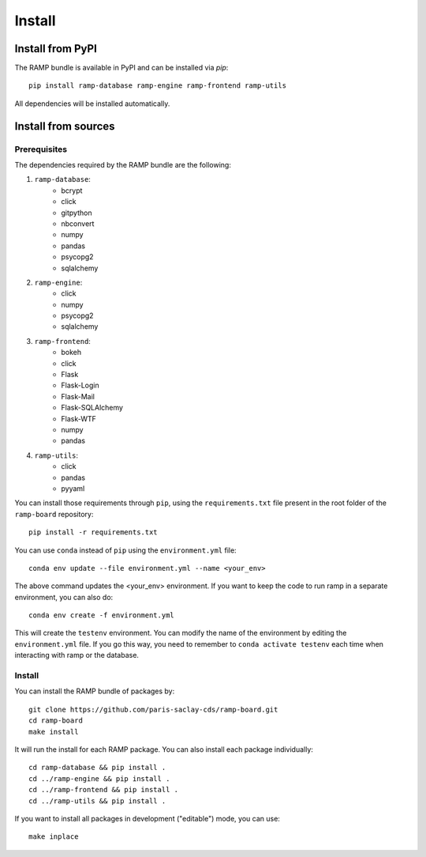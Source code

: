 .. _install:

#######
Install
#######

Install from PyPI
=================

The RAMP bundle is available in PyPI and can be installed via `pip`::

    pip install ramp-database ramp-engine ramp-frontend ramp-utils

All dependencies will be installed automatically.

Install from sources
====================

Prerequisites
-------------

The dependencies required by the RAMP bundle are the following:

1. ``ramp-database``:
    * bcrypt
    * click
    * gitpython
    * nbconvert
    * numpy
    * pandas
    * psycopg2
    * sqlalchemy
2. ``ramp-engine``:
    * click
    * numpy
    * psycopg2
    * sqlalchemy
3. ``ramp-frontend``:
    * bokeh
    * click
    * Flask
    * Flask-Login
    * Flask-Mail
    * Flask-SQLAlchemy
    * Flask-WTF
    * numpy
    * pandas
4. ``ramp-utils``:
    * click
    * pandas
    * pyyaml

You can install those requirements through ``pip``, using the
``requirements.txt`` file present in the root folder of the ``ramp-board``
repository::

    pip install -r requirements.txt

You can use ``conda`` instead of ``pip`` using the ``environment.yml`` file::

    conda env update --file environment.yml --name <your_env>

The above command updates the <your_env> environment. If you want to keep the
code to run ramp in a separate environment, you can also do::

    conda env create -f environment.yml

This will create the ``testenv`` environment. You can modify the name of the
environment by editing the ``environment.yml`` file. If you go this way,
you need to remember to ``conda activate testenv`` each time when interacting
with ramp or the database.

Install
-------

You can install the RAMP bundle of packages by::

    git clone https://github.com/paris-saclay-cds/ramp-board.git
    cd ramp-board
    make install

It will run the install for each RAMP package. You can also install each
package individually::

    cd ramp-database && pip install .
    cd ../ramp-engine && pip install .
    cd ../ramp-frontend && pip install .
    cd ../ramp-utils && pip install .

If you want to install all packages in development ("editable") mode, you
can use::

    make inplace
